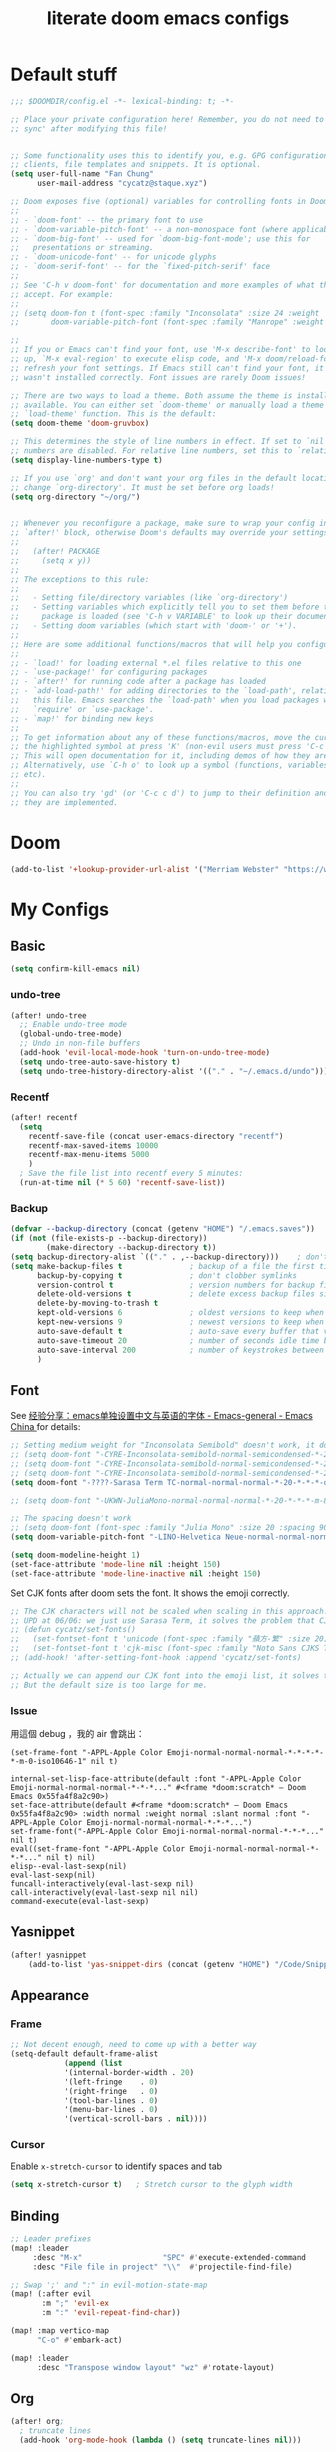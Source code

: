 #+title: literate doom emacs configs

* Default stuff
#+begin_src emacs-lisp
;;; $DOOMDIR/config.el -*- lexical-binding: t; -*-

;; Place your private configuration here! Remember, you do not need to run 'doom
;; sync' after modifying this file!


;; Some functionality uses this to identify you, e.g. GPG configuration, email
;; clients, file templates and snippets. It is optional.
(setq user-full-name "Fan Chung"
      user-mail-address "cycatz@staque.xyz")

;; Doom exposes five (optional) variables for controlling fonts in Doom:
;;
;; - `doom-font' -- the primary font to use
;; - `doom-variable-pitch-font' -- a non-monospace font (where applicable)
;; - `doom-big-font' -- used for `doom-big-font-mode'; use this for
;;   presentations or streaming.
;; - `doom-unicode-font' -- for unicode glyphs
;; - `doom-serif-font' -- for the `fixed-pitch-serif' face
;;
;; See 'C-h v doom-font' for documentation and more examples of what they
;; accept. For example:
;;
;; (setq doom-fon t (font-spec :family "Inconsolata" :size 24 :weight 'Regular :width "condensed")
;;       doom-variable-pitch-font (font-spec :family "Manrope" :weight 'normal :size 20))

;;
;; If you or Emacs can't find your font, use 'M-x describe-font' to look them
;; up, `M-x eval-region' to execute elisp code, and 'M-x doom/reload-font' to
;; refresh your font settings. If Emacs still can't find your font, it likely
;; wasn't installed correctly. Font issues are rarely Doom issues!

;; There are two ways to load a theme. Both assume the theme is installed and
;; available. You can either set `doom-theme' or manually load a theme with the
;; `load-theme' function. This is the default:
(setq doom-theme 'doom-gruvbox)

;; This determines the style of line numbers in effect. If set to `nil', line
;; numbers are disabled. For relative line numbers, set this to `relative'.
(setq display-line-numbers-type t)

;; If you use `org' and don't want your org files in the default location below,
;; change `org-directory'. It must be set before org loads!
(setq org-directory "~/org/")


;; Whenever you reconfigure a package, make sure to wrap your config in an
;; `after!' block, otherwise Doom's defaults may override your settings. E.g.
;;
;;   (after! PACKAGE
;;     (setq x y))
;;
;; The exceptions to this rule:
;;
;;   - Setting file/directory variables (like `org-directory')
;;   - Setting variables which explicitly tell you to set them before their
;;     package is loaded (see 'C-h v VARIABLE' to look up their documentation).
;;   - Setting doom variables (which start with 'doom-' or '+').
;;
;; Here are some additional functions/macros that will help you configure Doom.
;;
;; - `load!' for loading external *.el files relative to this one
;; - `use-package!' for configuring packages
;; - `after!' for running code after a package has loaded
;; - `add-load-path!' for adding directories to the `load-path', relative to
;;   this file. Emacs searches the `load-path' when you load packages with
;;   `require' or `use-package'.
;; - `map!' for binding new keys
;;
;; To get information about any of these functions/macros, move the cursor over
;; the highlighted symbol at press 'K' (non-evil users must press 'C-c c k').
;; This will open documentation for it, including demos of how they are used.
;; Alternatively, use `C-h o' to look up a symbol (functions, variables, faces,
;; etc).
;;
;; You can also try 'gd' (or 'C-c c d') to jump to their definition and see how
;; they are implemented.
#+end_src

* Doom
#+begin_src emacs-lisp
(add-to-list '+lookup-provider-url-alist '("Merriam Webster" "https://www.merriam-webster.com/dictionary/%s"))
#+end_src
* My Configs
** Basic

#+begin_src emacs-lisp
(setq confirm-kill-emacs nil)
#+end_src

*** undo-tree
#+begin_src emacs-lisp
(after! undo-tree
  ;; Enable undo-tree mode
  (global-undo-tree-mode)
  ;; Undo in non-file buffers
  (add-hook 'evil-local-mode-hook 'turn-on-undo-tree-mode)
  (setq undo-tree-auto-save-history t)
  (setq undo-tree-history-directory-alist '(("." . "~/.emacs.d/undo"))))
#+end_src

*** Recentf
#+begin_src emacs-lisp
(after! recentf
  (setq
    recentf-save-file (concat user-emacs-directory "recentf")
    recentf-max-saved-items 10000
    recentf-max-menu-items 5000
    )
  ; Save the file list into recentf every 5 minutes:
  (run-at-time nil (* 5 60) 'recentf-save-list))
#+end_src
*** Backup
#+begin_src emacs-lisp
(defvar --backup-directory (concat (getenv "HOME") "/.emacs.saves"))
(if (not (file-exists-p --backup-directory))
        (make-directory --backup-directory t))
(setq backup-directory-alist `(("." . ,--backup-directory)))    ; don't litter my fs tree
(setq make-backup-files t               ; backup of a file the first time it is saved.
      backup-by-copying t               ; don't clobber symlinks
      version-control t                 ; version numbers for backup files
      delete-old-versions t             ; delete excess backup files silently
      delete-by-moving-to-trash t
      kept-old-versions 6               ; oldest versions to keep when a new numbered backup is made (default: 2)
      kept-new-versions 9               ; newest versions to keep when a new numbered backup is made (default: 2)
      auto-save-default t               ; auto-save every buffer that visits a file
      auto-save-timeout 20              ; number of seconds idle time before auto-save (default: 30)
      auto-save-interval 200            ; number of keystrokes between auto-saves (default: 300)
      )
#+end_src

** Font
 See [[https://emacs-china.org/t/emacs/15676/24?page=2][经验分享：emacs单独设置中文与英语的字体 - Emacs-general - Emacs China ]]for details:


#+begin_src emacs-lisp
;; Setting medium weight for "Inconsolata Semibold" doesn't work, it doesn't exist in the list of `describe-font`.
;; (setq doom-font "-CYRE-Inconsolata-semibold-normal-semicondensed-*-24-*-*-*-m-0-iso10646-1")
;; (setq doom-font "-CYRE-Inconsolata-semibold-normal-semicondensed-*-24-*-*-*-m-0-iso10646-1")
;; (setq doom-font "-CYRE-Inconsolata-semibold-normal-semicondensed-*-22-*-*-*-m-0-iso10646-1")
(setq doom-font "-????-Sarasa Term TC-normal-normal-normal-*-20-*-*-*-d-0-iso10646-1")

;; (setq doom-font "-UKWN-JuliaMono-normal-normal-normal-*-20-*-*-*-m-80-iso10646-1")

;; The spacing doesn't work
;; (setq doom-font (font-spec :family "Julia Mono" :size 20 :spacing 90))
(setq doom-variable-pitch-font "-LINO-Helvetica Neue-normal-normal-normal-*-22-*-*-*-*-0-iso10646-1")

(setq doom-modeline-height 1)
(set-face-attribute 'mode-line nil :height 150)
(set-face-attribute 'mode-line-inactive nil :height 150)
#+end_src

Set CJK fonts after doom sets the font. It shows the emoji correctly.
#+begin_src emacs-lisp
;; The CJK characters will not be scaled when scaling in this approach.
;; UPD at 06/06: we just use Sarasa Term, it solves the problem that CJK font do not scale with Ctrl-+ and ctrl--
;; (defun cycatz/set-fonts()
;;   (set-fontset-font t 'unicode (font-spec :family "蘋方-繁" :size 20) nil 'append)
;;   (set-fontset-font t 'cjk-misc (font-spec :family "Noto Sans CJKS TC" :size 20) nil 'append))
;; (add-hook! 'after-setting-font-hook :append 'cycatz/set-fonts)

;; Actually we can append our CJK font into the emoji list, it solves the issue of missing fonts and is able to be scaled.
;; But the default size is too large for me.
#+end_src

#+RESULTS:

*** Issue
用這個 debug ，我的 air 會跳出：
#+begin_src
  (set-frame-font "-APPL-Apple Color Emoji-normal-normal-normal-*-*-*-*-*-m-0-iso10646-1" nil t)
#+end_src

#+begin_src
  internal-set-lisp-face-attribute(default :font "-APPL-Apple Color Emoji-normal-normal-normal-*-*-*..." #<frame *doom:scratch* – Doom Emacs 0x55fa4f8a2c90>)
  set-face-attribute(default #<frame *doom:scratch* – Doom Emacs 0x55fa4f8a2c90> :width normal :weight normal :slant normal :font "-APPL-Apple Color Emoji-normal-normal-normal-*-*-*...")
  set-frame-font("-APPL-Apple Color Emoji-normal-normal-normal-*-*-*..." nil t)
  eval((set-frame-font "-APPL-Apple Color Emoji-normal-normal-normal-*-*-*..." nil t) nil)
  elisp--eval-last-sexp(nil)
  eval-last-sexp(nil)
  funcall-interactively(eval-last-sexp nil)
  call-interactively(eval-last-sexp nil nil)
  command-execute(eval-last-sexp)
#+end_src

** Yasnippet
#+begin_src emacs-lisp
(after! yasnippet
    (add-to-list 'yas-snippet-dirs (concat (getenv "HOME") "/Code/Snippets")))
#+end_src
** Appearance
*** Frame
#+begin_src emacs-lisp
;; Not decent enough, need to come up with a better way
(setq-default default-frame-alist
            (append (list
            '(internal-border-width . 20)
            '(left-fringe    . 0)
            '(right-fringe   . 0)
            '(tool-bar-lines . 0)
            '(menu-bar-lines . 0)
            '(vertical-scroll-bars . nil))))
#+end_src

*** Cursor
Enable ~x-stretch-cursor~ to identify spaces and tab
#+begin_src emacs-lisp
(setq x-stretch-cursor t)   ; Stretch cursor to the glyph width
#+end_src

** Binding
#+begin_src emacs-lisp
;; Leader prefixes
(map! :leader
     :desc "M-x"                  "SPC" #'execute-extended-command
     :desc "File file in project" "\\"  #'projectile-find-file)

;; Swap ';' and ":" in evil-motion-state-map
(map! (:after evil
       :m ";" 'evil-ex
       :m ":" 'evil-repeat-find-char))

(map! :map vertico-map
      "C-o" #'embark-act)

(map! :leader
      :desc "Transpose window layout" "wz" #'rotate-layout)
#+end_src
** Org
#+begin_src emacs-lisp :noweb no-export
(after! org;
  ; truncate lines
  (add-hook 'org-mode-hook (lambda () (setq truncate-lines nil)))

  ; Set tab width
  (add-hook 'org-mode-hook (lambda () (setq tab-width 2)))

  ; Set the default path for org-mode
  ; This way we can write relative path in org-capture
  (setq org-directory "~/org")

  ; Display images in-buffer by default
  (setq org-startup-with-inline-images t)
  (setq org-image-actual-width nil)

  ; Set correct color theme and tab in source block like in major mode
  (setq org-src-fontify-natively  t)
  (setq org-src-tab-acts-natively t)

  ;; Do not indent and keep any leading whitespace characters
  ;; It is recommended to edit source block with ~C-c '~
  ;; (setq org-edit-src-content-indentation 0)
  ;; (setq org-src-preserve-indentation   nil)

  ; Record a note when clocking out of an item.
  (setq org-log-note-clock-out t)


  (setq org-highest-priority ?A
        org-default-priority ?C
        org-lowest-priority ?E)


  <<org-id>>
  <<org-tempo>>

  <<org-journal>>

  <<org-todo>>
  <<org-clock>>

  <<org-capture>>

  <<org-agenda>>
  )

#+end_src
*** Org Link/ID Settings

See: https://medium.com/@James86768479/org-id-org-attach-better-folder-names-3905f3841044
#+begin_src emacs-lisp :noweb-ref org-id
;; Force using id when storing links
(setq org-id-link-to-org-use-id 'create-if-interactive-and-no-custom-id)
;; Time stamped UUID
(setq org-id-method 'ts)
(setq org-attach-id-to-path-function-list '(org-attach-id-ts-folder-format org-attach-id-uuid-folder-format))
#+end_src

#+begin_src emacs-lisp
(map!
      :after org
      :map org-mode-map
      :prefix "C-c s"
      "s"    #'org-super-links-link
      "l"    #'org-super-links-store-link
      "C-l"  #'org-super-links-insert-link
      "d"    #'org-super-links-quick-insert-drawer-link
      "i"    #'org-super-links-quick-insert-inline-link
      "C-d"  #'org-super-links-delete-link)
#+end_src

*** Org-todo
#+begin_src emacs-lisp :noweb-ref org-todo
;; Refer from: https://orgmode.org/list/8763vfa9hl.fsf@legolas.norang.ca/

(setq org-log-done 'note)
; Keywords to the left of the '|' are todo states
; Keywords to the right of the '|' are done (completed) states
; !: tells org-mode to record a date/time stamp
; @: tells org-mode to record a note and a date/time stamp
; For example:
; b!  : recording a date/time stamp when entering BUG state
; w@/!: recording a note and a date/time stamp when entering WAIT state,
;       and recording a date/time stamp when leaving WAIT state, too
(setq org-todo-keywords
  '((sequence "TODO(t)" "DOIN(p!)" "NEXT(n@/!)" "|" "DONE(d@/!)")
      (sequence "WAIT(w@/!)" "|" "CANC(c@!/!)")
      (sequence "ONGOING(o)" "|")
      (sequence "WANT(s/!)" "|")
      (sequence "|" "SUSP(e@!/!)")
      (sequence "BUG(b!)" "KNOWNCAUSE(k)" "|" "FIXED(f!/!)")
      (sequence "DINE(n)" "CHAT(a)" "EMAIL(e)" "MEETING(m)" "|")))

;; (setq org-todo-keyword-faces
;;   '(("TODO"        . (:foreground "red" :weight bold))
;;     ("DOIN" . (:foreground "orange" :weight bold))
;;     ("NEXT"        . (:foreground "IndianRed3" :weight bold))
;;     ("DONE"        . (:foreground "forest green" :weight bold))
;;     ("DONE"        . (:foreground "forest green" :weight bold))
;;     ("WAIT"     . (:foreground "orange" :weight bold))
;;     ("CANC"   . (:foreground "forest green" :weight bold))
;;     ("WANT"     . (:foreground "orange" :weight bold))
;;     ("SUSP"     . (:foreground "orange" :weight bold))
;;     ("BUG"         . (:foreground "red" :weight bold))
;;     ("KNOWNCAUSE"  . (:foreground "red" :weight bold))
;;     ("FIXED"       . (:foreground "forest green" :weight bold))
;;     ("ONGOING"     . (:foreground "orange" :weight bold))))

;; (setq colors
;;   '(("red"    . "#fb4934")
;;     ("green"  . "#b8bb26")
;;     ("yellow" . "#fabd2f")
;;     ("blue"   . "#83a598")
;;     ("purple" . "#d3869b")
;;     ("aqua"   . "#8ec07c")
;;     ("orange" . "#f38019")
;;     ("gray" .   "#928374")))

(setq org-todo-keyword-faces
  '(("TODO"        . (:foreground "#fb4934"    :weight bold))       ;; red
    ("DOIN"        . (:foreground "#f38019"    :weight bold))       ;; orange
    ("NEXT"        . (:foreground "IndianRed3" :weight bold))       ;; Indian red
    ("DONE"        . (:foreground "#b8bb26"    :weight bold))       ;; green
    ("WAIT"        . (:foreground "#fabd2f"    :weight bold))       ;; yellow
    ;; WANT to do someday
    ;; Alternatives: TBD., SOON
    ("WANT"        . (:foreground "#fabd2f"    :weight bold))       ;; yellow
    ;; cancelled
    ("CANC"        . (:foreground "#928374"    :weight bold))       ;; gray
    ;; suspended
    ("SUSP"        . (:foreground "#928374"    :weight bold))       ;; gray
    ("BUG"         . (:foreground "#fb4934"    :weight bold))       ;; red
    ("KNOWNCAUSE"  . (:foreground "#fb4934"    :weight bold))       ;; red
    ("FIXED"       . (:foreground "#b8bb26"    :weight bold))       ;; green
    ("ONGOING"     . (:foreground "#fabd2f"    :weight bold))))     ;; yellow
#+end_src


This line adds a created timestamp when creating a todo heading for easier history tracking:
#+begin_src emacs-lisp :noweb-ref org-todo
(add-hook 'org-insert-todo-heading-hook (lambda () (org-set-property "CREATED" (format-time-string (org-time-stamp-format t t)))))
#+end_src


*** Org-agenda


Also contain some refile configs:
#+begin_src emacs-lisp :noweb-ref org-agenda
;; (setq org-agenda-files '((concat org-directory "")
;;                         (concat org-directory "/school")))

(setq org-refile-targets '((nil :maxlevel . 3)
                           ("~/org/inbox.org" :maxlevel . 1)
                           ("~/org/agenda.org" :maxlevel . 1)
                           ("~/org/project.org" :maxlevel . 3)
                           ("~/org/todo.org" :maxlevel . 1)
                           ("~/org/tracker.org" :maxlevel . 3)
                           ("~/org/someday.org" :level . 1)))
(setq org-refile-use-outline-path 'file)
(setq org-outline-path-complete-in-steps nil)

;; Copy from https://emacs.stackexchange.com/a/10762
(defun org-refile-to-datetree (&optional file)
  "Refile a subtree to a datetree corresponding to it's timestamp.

The current time is used if the entry has no timestamp. If FILE
is nil, refile in the current file."
  (interactive "f")
  (let* ((datetree-date (or (org-entry-get nil "TIMESTAMP" t)
                            (org-read-date t nil "now")))
         (date (org-date-to-gregorian datetree-date))
         )
    (with-current-buffer (current-buffer)
      (save-excursion
        (org-cut-subtree)
        (if file (find-file file))
        (org-datetree-find-date-create date)
        (org-narrow-to-subtree)
        (show-subtree)
        (org-end-of-subtree t)
        (newline)
        (goto-char (point-max))
        (org-paste-subtree 4)
        (widen)
        ))
    )
  )

(general-define-key "C-c w" 'org-refile-to-datetree)


;; Leaving a link in origin place when refiling
;; See https://gist.github.com/samspills/895c29a1c0f6bf2e66c23149bfcc0f38
;; Not perfect now, the link of the refiled headline will insert at the end of the headline
;; And sometimes the link still uses filename rather than id, don't know why
(defun cycatz/org-refile--insert-link ( &rest _ )
  (unless (string-suffix-p "inbox.org" buffer-file-name)
    (org-back-to-heading)
    (let* ((refile-region-marker (point-marker))
           (source-link (org-store-link nil)))
      (org-insert-heading)
      (insert source-link)
      (org-super-links-store-link nil)
      (goto-char refile-region-marker)
      (move-end-of-line nil)
      (org-super-links-insert-link)
      (goto-char refile-region-marker))))
;; Under testing, don't apply to org-refile directly
;; (advice-add 'org-refile
;;             :before
;;             #'org-refile--insert-link)

(defun cycatz/org-refile-insert-link (&rest args)
  "Insert a link to the current location when refiling, then call org-refile."
  (interactive)
  (cycatz/org-refile--insert-link)
  ;; Call org-refile with the same arguments
  (apply 'org-refile args))


; Global agenda files
(setq org-agenda-files '("~/org/inbox.org"
                         "~/org/agenda.org"
                         "~/org/project.org"
                         "~/org/todo.org"
                         "~/org/tracker.org"
                         "~/org/someday.org"))

;; Press enter to go to the link
(setq org-return-follows-link t)

;; Always start on the current day.
(setq org-agenda-start-on-weekday nil)

;; Default only showing today's agenda
(setq org-agenda-span 'day)
(setq org-agenda-start-day "-0d")

;; Sorting strategy
(setq org-agenda-sorting-strategy '((agenda time-up category-up priority-down)
  (todo priority-down category-keep)
  (tags priority-down category-keep)
  (search category-keep)))

;; Enable log mode at start
(setq org-agenda-start-with-log-mode t)

;; How to create default clocktable
(setq org-clock-clocktable-default-properties
      '(:scope subtree :maxlevel 4 :timestamp t :link t :tags t :narrow 36!))

;; How to display default clock report in agenda view
(setq org-agenda-clockreport-parameter-plist
      '(:scope subtree :maxlevel 4 :timestamp t :link t :tags t :narrow 36!))

(setq org-columns-default-format
   "%40ITEM(Task) %TODO %3PRIORITY %13Effort(Estimated Effort){:} %CLOCKSUM %8TAGS(TAG)")


; Don't show scheduled items in agenda when they are in a DONE state.
(setq org-agenda-skip-scheduled-if-done t)
;;Don't show tasks as scheduled if they are already shown as a deadline
; (setq org-agenda-skip-scheduled-if-deadline-is-shown t)
; Restore layout after exit from agenda view
(setq org-agenda-restore-windows-after-quit t)

;; (setq org-agenda-todo-ignore-deadlines 'past)
;; (setq org-agenda-todo-ignore-scheduled 'past)

; Default showing warnings for deadlines 14 days in advance.
(setq org-deadline-warning-days 28)

; open agenda in current window and delete other windows
; (setq-default org-agenda-window-setup 'only-window)
(setq-default org-agenda-window-setup 'reorganize-frame)

(setq org-agenda-prefix-format '((agenda . " %i %-12:c %-6:e %?-12t% s")
                                 (todo . " %i %-12:c %-6:e ")
                                 (tags . " %i %-12:c %-6:e ")
                                 (search . " %i %-12:c %-6:e ")))

(setq org-agenda-time-grid (quote ((daily today remove-watch)
                                   (800 1000 1200 1400 1600 1800 2000 2200 2400)
                                   "......"
                                   "-----------------------------------------------------"
                                   )))

; Define some custom agenda views
(defun place-agenda-tags ()
  "Put the agenda tags by the right border of the agenda window."
  (interactive)
  (setq org-agenda-tags-column (- 10 (window-width)))
  (org-agenda-align-tags))
(add-hook 'org-finalize-agenda-hook 'place-agenda-tags)

; Copy from https://www.labri.fr/perso/nrougier/GTD/index.html
(defun gtd-save-org-buffers ()
  "Save `org-agenda-files' buffers without user confirmation.
See also `org-save-all-org-buffers'"
  (interactive)
  (message "Saving org-agenda-files buffers...")
  (save-some-buffers t (lambda ()
             (when (member (buffer-file-name) org-agenda-files)
               t)))
  (message "Saving org-agenda-files buffers... done"))

;; Add it after refile
(advice-add 'org-refile :after
        (lambda (&rest _)
          (gtd-save-org-buffers)))


(advice-add 'org-agenda-clock-in :after 'gtd-save-org-buffers)
(advice-add 'org-agenda-clock-out :after 'gtd-save-org-buffers)
#+end_src
**** evil-org-agenda
Fix the issue evil keybindings doesn't work in super-agenda headers.

See [[https://github.com/alphapapa/org-super-agenda/issues/50][Some keybindings not working at heading · Issue #50 · alphapapa/org-super-agenda]].

#+begin_src emacs-lisp
;; Clear org-super-agenda map
(after! org-super-agenda
  (setq org-super-agenda-header-map (make-sparse-keymap)))
#+end_src
**** org-super-agenda

#+begin_src emacs-lisp
(after! org-agenda
  (org-super-agenda-mode t))
#+end_src

#+begin_src emacs-lisp
(after! org-super-agenda
  (setq org-agenda-custom-commands
          '(("v" "Agenda day view"
            (
              (agenda ""
                (
                  (org-agenda-span 'day)
                  (org-deadline-warning-days 14)
                  (org-super-agenda-groups
                    '((:name "Today"
                            :time-grid t
                            ;; Aready set org-agenda-span to "day"
                            ;; :date today
                            :order 0)
                      (:name "Overdue" :deadline past :order 1)
                      (:name "Due Today" :deadline today :order 2)
                      (:name "Important"
                              :and (:priority "A" :not (:todo ("DONE" "CANC" "FIXED" "SUSP")))
                              :order 3)
                      (:name "Due Soon" :deadline future :order 4)
                      (:name "Todo" :not (:habit t) :order 5)
                      (:name "Habits" :habit t :order 6))
                    )
                )
              )
              (alltodo ""
                (
                  (org-agenda-overriding-header "") ;; Don't insert default headers
                  (org-super-agenda-groups
                    '((:name "All todos" :and (:not(:todo "WAIT") :not (:habit t))) ; Filter out habits
                      (:name "Waiting" :todo "WAIT")
                      (:discard (:anything t))))
                )
              )
              (tags "CLOSED>=\"<today>\""
                (
                  (org-agenda-overriding-header "") ;; Don't insert default headers
                  (org-super-agenda-groups
                    '((:name "Completed Today" :anything t))
                      )
                )
              )
              (tags "CLOSED>=\"<-7d>\""
                (
                  (org-agenda-overriding-header "") ;; Don't insert default headers
                  (org-super-agenda-groups
                    '((:name "Completed this week" :anything t))
                      )
                )
              )
            )
            (
              (org-agenda-compact-blocks t)
              (org-agenda-files '("~/org/inbox.org"
                                  "~/org/todo.org"
                                  "~/org/agenda.org"))
            )
        )

          ("w" "Agenda week view"
            (
              (agenda ""
                (
                  (org-agenda-span 'week)
                  (org-agenda-skip-scheduled-if-done t)
                  (org-agenda-skip-function '(org-agenda-skip-entry-if 'todo 'done))
                  (org-deadline-warning-days 14)
                  (org-agenda-use-time-grid nil)
                  (org-habit-show-habits nil)
                  (org-super-agenda-groups
                    '((:name "Overdue" :deadline past :order 1)
                      (:name "Due Today" :deadline today :order 2)
                      (:name "Important"
                              :and (:priority "A" :not (:todo ("DONE" "CANC" "FIXED" "SUSP")))
                              :order 3)
                      (:name "Due Soon" :deadline future :order 4)
                      (:name "Todo" :not (:habit t) :order 5))
                    )
                )
              )
            )
            (
              (org-agenda-compact-blocks t)
              (org-agenda-files '("~/org/inbox.org"
                                  "~/org/todo.org"
                                  "~/org/agenda.org"))
            )
        )
        ;; Match all headlines
        ("r" "Readings (org-super-agenda)" tags "*"
          (
            (org-agenda-files '("~/org/web/articles.org"
                                "~/org/web/books.org"
                                "~/org/web/videos.org"
                                "~/org/web/paper.org"))
            (org-agenda-overriding-header "") ;; Don't insert default headers
            (org-super-agenda-groups
              '(
                (:name "Reading" :todo "DOIN" :order 0)
                (:name "To be read" :order 1 :not (:todo ("DONE" "CANC")))
                (:name "Done" :order 2 :todo ("DONE"))
                (:discard (:anything t))
                )
            )
          )
        )
         ("d" "Done tasks (org-super-agenda)" tags "/DONE|CANC"
            (org-super-agenda-groups nil)
         )


        ("o" "Someday (org-super-agenda)"
          (
            (alltodo "")
          )
          (
            (org-agenda-files '("~/org/someday.org"))
            (org-super-agenda-groups nil)
          )
        )
        ("D" "Upcoming deadlines (org-super-agenda)" agenda ""
          (
            (org-agenda-time-grid nil)
            (org-deadline-warning-days 365)
            (org-agenda-entry-types '(:deadline))
            (org-super-agenda-groups
              '((:name "Overdue" :deadline past :order 0)
                (:name "Due Today" :deadline today :order 1)
                (:name "Due Soon" :deadline future :order 2)
                ))
          )
        ))))

#+end_src

*** Org-habit
#+begin_src emacs-lisp
(after! org-habit
  (setq org-habit-graph-column 65)
  (setq org-habit-show-all-today nil)
  (setq org-habit-today-glyph ?.)
  (setq org-habit-completed-glyph ?v))
#+end_src
*** Org-capture
Here is a detailed article about org-capture: https://www.zmonster.me/2018/02/28/org-mode-capture.html
#+begin_src emacs-lisp :tangle no :noweb-ref org-capture
;; store new notes at the beginning of a file or entry.
(setq org-reverse-note-order t)

;; Empty templates
(setq org-capture-templates
        '(("i" "inbox" entry (file+headline "inbox.org" "Tasks")
	         "** TODO %^{Title} %^g \n:PROPERTIES:\n:Created: %U\n:END:\n%?")
          ("n" "note" entry (file+headline "inbox.org" "Notes")
	         "** %^{Title} %^g \n:PROPERTIES:\n:Created: %U\n:END:\n%?")

          ("a" "Agenda")
          ("ae" "event" entry (file+headline "agenda.org" "Event")
	         "** %^{Title} %^g \n%^T\n:PROPERTIES:\n:Created: %U\n:END:\n%?")
          ("ad" "dine" entry (file+headline "agenda.org" "Dine")
	         "** %^{Title} %^g \n%^T\n:PROPERTIES:\n:Created: %U\n:PEOPLE: %^{People}\n:LOCATION: %^{Location}\n:END:\n%?")
          ("am" "meeting" entry (file+headline "agenda.org" "Meeting")
	         "** %^{Title} %^g \n%^T\n:PROPERTIES:\n:Created: %U\n:PEOPLE: %^{People}\n:LOCATION: %^{Location}\n:END:\n%?")

          ; Web information
          ("r" "Read/Watch")
          ("ra" "article" entry (file "web/articles.org")
	         "** TODO %c %^g :article:\n:PROPERTIES:\n:Created: %U\n:END:\n%?")
          ("rb" "book" entry (file "web/books.org")
	         "** TODO %^{Title} %^g :book:\n:PROPERTIES:\n:Created: %U\n:END:\n%?")
          ("rp" "paper" entry (file "web/paper.org")
	         "** TODO %c %^g :research:\n:PROPERTIES:\n:Created: %U\n:END:\n%?")
          ("rv" "video" entry (file "web/videos.org")
	         "** TODO %c %^g :video:\n:PROPERTIES:\n:Created: %U\n:END:\n%?")

          ("t" "Tracker")
          ("td" "dine" entry (file+olp+datetree "tracker.org")
	         "** DINE %^{Title} %^g :dine:\n:PROPERTIES:\n:Created: %U\n:END:\n%?"
           :prepend t :tree-type week)
          ("tc" "chat" entry (file+olp+datetree "tracker.org")
	         "** CHAT %^{Title} %^g :chat:\n:PROPERTIES:\n:Created: %U\n:END:\n%?"
           :prepend t :tree-type week)
          ("te" "email" entry (file+olp+datetree "tracker.org")
	         "** EMAIL %^{Title} %^g :mail:\n:PROPERTIES:\n:Created: %U\n:END:\n- ref :: %a\n%?"
           :prepend t :tree-type week)
          ("tf" "chore" entry (file+olp+datetree "tracker.org")
	         "** DOIN %^{Title} %^g :chore:\n:PROPERTIES:\n:Created: %U\n:END:\n- ref :: %a\n%?"
           :prepend t :tree-type week)
          ("ts" "sport" entry (file+olp+datetree "tracker.org")
	         "** DOIN %^{Title} %^g :sport:\n:PROPERTIES:\n:Created: %U\n:END:\n- ref :: %a\n%?"
           :prepend t :tree-type week)
          ("ti" "interruption" entry (file+olp+datetree "tracker.org")
	         "** DOIN %^{Title} %^g :interruption:\n:PROPERTIES:\n:Created: %U\n:END:\n- ref :: %a\n%?"
           :prepend t :tree-type week :clock-in t :clock-keep t)

          ;; for org-protcol firefox addon
          ("p" "org protocol" entry (file+headline "web/inbox.org" "Inbox")
              "* %^{Title}\nSource: %u, %c\n #+BEGIN_QUOTE\n%i\n#+END_QUOTE\n\n\n%?")
          ("L" "org protocol Link" entry (file+headline "web/inbox.org" "Inbox")
              "* %? [[%:link][%:description]] \nCaptured On: %U")))
#+end_src

*** Org-clock
#+begin_src emacs-lisp :noweb-ref org-clock
(setq org-clock-clocktable-default-properties '(:scope subtree :maxlevel 4 :timestamp t :link t :tags t :narrow 36!))

(defun cycatz/org-clock-report-with-tag ()
  (interactive)
  (insert "#+BEGIN: clocktable "
          (string-trim-right (string-trim-left (format "%s" org-clock-clocktable-default-properties) "(") ")")
          " :match \""
          (cycatz/counsel-org-tag-without-action)
          "\"\n#+END")
  (previous-line 1)
  (org-dblock-update))

;; Clock out when moving task to a done state
(setq org-clock-out-when-done t)
;; Change tasks to whatever when clocking in
(setq org-clock-in-switch-to-state "DOIN")
;; use pretty things for the clocktable (this solves the misalignment issue when the title contains CJK characters)
(setq org-pretty-entities t)

;; save the clock history across Emacs sessions:
(setq org-clock-persist 'history)
(org-clock-persistence-insinuate)

;; 2023/01/29: This will result in the capture task being created at 04:00
;; I usually sleep before 04:00
;; (setq org-extend-today-until 4)
#+end_src
*** Org-tempo

#+begin_src emacs-lisp :noweb-ref org-tempo
;; Override the default config
(setq org-structure-template-alist
      '(("s" . "src")
        ("l" . "export latex\n")
        ("q" . "quote\n")))

(add-to-list 'org-modules 'org-tempo t)
(require 'org-tempo)
(add-to-list 'org-structure-template-alist '("sh" . "src sh"))
(add-to-list 'org-structure-template-alist '("sc" . "src scala"))
(add-to-list 'org-structure-template-alist '("bash" . "src bash"))
(add-to-list 'org-structure-template-alist '("fish" . "src fish"))
(add-to-list 'org-structure-template-alist '("asm" . "src asm"))
(add-to-list 'org-structure-template-alist '("py" . "src python"))
(add-to-list 'org-structure-template-alist '("yaml" . "src yaml"))
(add-to-list 'org-structure-template-alist '("json" . "src json"))

                                        ; templates for elisp source block
(add-to-list 'org-structure-template-alist '("el" . "src emacs-lisp"))
                                        ; templates for noweb reference syntax
(add-to-list 'org-structure-template-alist '("ei" . "src emacs-lisp :noweb no-export"))
(add-to-list 'org-structure-template-alist '("es" . "src emacs-lisp :tangle no :noweb-ref"))

                                        ; templates for C/C++ source block
(add-to-list 'org-structure-template-alist '("c"  . "src C"))
(add-to-list 'org-structure-template-alist '("cp" . "src cpp :includes <bits/stdc++.h> :namespaces std"))
#+end_src

#+begin_src emacs-lisp
(map! :after org
      :map org-mode-map
      :localleader
      "s" #'org-insert-structure-template)
#+end_src

*** Org-roam

#+begin_src emacs-lisp
(after! org-roam
  (setq org-roam-directory "~/org-roam")
  (setq org-roam-node-display-template (concat "${title:*} "
                                                  (propertize "${tags:30}" 'face 'org-tag))))
#+end_src

*** Org-journal
#+begin_src emacs-lisp :noweb-ref org-journal
(setq org-journal-dir "~/org/journal/"
      org-journal-date-format "%A, %d %B %Y")
#+end_src

#+begin_src emacs-lisp
(map! :after org
      :map doom-leader-note-map
      "jJ" #'org-journal-new-date-entry)
#+end_src

*** Org-beamer
**** Bindings
#+begin_src emacs-lisp
(map! :after org
      :map org-mode-map
      :localleader
      "jb" 'org-beamer-export-to-pdf)
#+end_src
*** Org-latex
**** Configs
The ~-shell-escape~ argument is for using ~minted~ package.
Without it, code highlighting will not work functionally.

#+begin_src emacs-lisp
(after! ox-latex
  (setq org-latex-pdf-process
        '("xelatex -shell-escape -interaction nonstopmode -output-directory %o %f"
          "xelatex -shell-escape -interaction nonstopmode -output-directory %o %f"
          "xelatex -shell-escape -interaction nonstopmode -output-directory %o %f"))
   (add-to-list 'org-latex-classes
                '("org-plain-latex"
                  "\\documentclass{article}
              [NO-DEFAULT-PACKAGES]
              [PACKAGES]
              [EXTRA]"
                  ("\\section{%s}" . "\\section*{%s}")
                  ("\\subsection{%s}" . "\\subsection*{%s}")
                  ("\\subsubsection{%s}" . "\\subsubsection*{%s}")
                  ("\\paragraph{%s}" . "\\paragraph*{%s}")
                  ("\\subparagraph{%s}" . "\\subparagraph*{%s}")))

  ; Beamer
  (add-to-list 'org-latex-classes
               '("beamer"
                 "\\documentclass[presentation]{beamer}
             [NO-DEFAULT-PACKAGES]
             [PACKAGES]
             [EXTRA]"
                 ("\\section{%s}" . "\\section*{%s}")
                 ("\\subsection{%s}" . "\\subsection*{%s}")
                 ("\\subsubsection{%s}" . "\\subsubsection*{%s}")
                 ("\\paragraph{%s}" . "\\paragraph*{%s}")
                 ("\\subparagraph{%s}" . "\\subparagraph*{%s}")))

   ; Cheatsheet
   (add-to-list 'org-latex-classes
                '("cheatsheet"
                  "\\documentclass{article}
              [NO-DEFAULT-PACKAGES]
              [PACKAGES]
              [EXTRA]"
                  ("\\section{%s}" . "\\section*{%s}")
                  ("\\subsection{%s}" . "\\subsection*{%s}")
                  ("\\subsubsection{%s}" . "\\subsubsection*{%s}")
                  ("\\paragraph{%s}" . "\\paragraph*{%s}")
                  ("\\subparagraph{%s}" . "\\subparagraph*{%s}")))
  ; ; Code highlighting
  (add-to-list 'org-latex-packages-alist '("" "minted"))
  (setq org-latex-listings 'minted)
  (setq org-latex-minted-options
        '(;;("frame" "lines")
          ("breaklines" "true")
          ("breakanywhere" "true")
          ("linenos" "")
          ("fontsize" "\\footnotesize")
          ("mathescape" "")
          ("samepage" "")
          ("xrightmargin" "0.5cm")
          ("xleftmargin"  "0.5cm")
          ))

  (setq org-export-in-background t)
  (setq org-latex-create-formula-image-program 'imagemagick)

  ; Clean up intermediate files after pdf is produced
  (setq org-latex-remove-logfiles t)
  (setq org-latex-logfiles-extensions (quote ("lof" "lot" "tex~" "aux" "idx" "log" "out" "toc" "nav" "snm" "vrb" "dvi" "fdb_latexmk" "blg" "brf" "fls" "entoc" "ps" "spl" "bbl")))

  ; You can also include your own package to insert custom code
  ; (add-to-list 'org-latex-packages-alist '("" "examplepackage"))
 )
#+end_src
**** Bindings
#+begin_src emacs-lisp
(map! :after org
      :map org-mode-map
      :localleader
      "je" 'org-latex-export-to-pdf)
#+end_src

*** Org-superstar
#+begin_src emacs-lisp
(after! org-superstar
  (setq org-superstar-headline-bullets-list '("◉" "○" "●" "◈" "◇")))
#+end_src

*** Org-download
#+begin_src emacs-lisp
(after! org-download
  (setq org-download-method 'directory
        org-download-image-dir "~/photos/emacs"
        org-download-screenshot-method "flameshot gui --raw > %s"
        org-download-image-org-width 600
        org-download-heading-lvl 1))
#+end_src

*** Org-fancy-priorities
#+begin_src emacs-lisp
(after! org-fancy-priorities
  ; (setq org-fancy-priorities-list '("❗" "⚠️" "⚑" "⬆" "⬇" "■" "☕")
  (setq org-fancy-priorities-list '("[#A]" "[#B]" "[#C]" "[#D]" "[#E]")))
#+end_src

*** Org/Company
#+begin_src emacs-lisp
(after! org
  (set-company-backend! 'org-mode
    'company-files 'company-tempo))
#+end_src

*** Misc
# https://github.com/doomemacs/doomemacs/issues/1773
#+begin_src emacs-lisp
(use-package! org-clock-budget
  :config
  (setq org-clock-budget-intervals
    ;; Calculate from the installation day
    '(("BUDGET_SEM" (lambda() (cons (format-time-string "%Y-02-14 00:00:00") (format-time-string "%Y-05-12 23:59:59"))))
      ("BUDGET_WEEK" org-clock-budget-interval-this-week)))
  (setq org-clock-budget-daily-budgetable-hours 11))
#+end_src
** Org-roam
#+begin_src emacs-lisp
(after! org-roam-ui
   (setq org-roam-ui-sync-theme t
          org-roam-ui-follow t
          org-roam-ui-update-on-save t
          org-roam-ui-open-on-start t))
#+end_src
** Company
#+begin_src emacs-lisp
(after! company
  (setq company-tempo-expand t)
  ;; Excluded file and dirs in company-files backend
  (setq company-files-exclusions '(".git/" ".stversions/" ".stfolder/" ".DS_Store"))
  ; Make completions Case-sensitive
  (setq company-dabbrev-downcase nil))
#+end_src

** LSP

#+begin_src emacs-lisp
;; LSP
;; Clang
(setq lsp-clients-clangd-args '("-j=4"
                                "--background-index"
                                "--clang-tidy"
                                "--completion-style=detailed"
                                "--header-insertion=never"
                                "--header-insertion-decorators=0"))
(after! ccls
  (setq ccls-initialization-options '(:index (:comments 2) :completion (:detailedLabel t)))
  (set-lsp-priority! 'ccls 0))
(setq ccls-executable "/usr/bin/ccls")
(setq ccls-args '("--log-file=/tmp/ccls.log"))
#+end_src

*** C
#+begin_src emacs-lisp
(after! cc-mode
  (setq-hook! 'cc-mode-hook tab-width 4 c-basic-offset 4))
#+end_src

2022/12/17: Currently doesn't work, don't know why :(
#+begin_src emacs-lisp
(after! tramp
  (when (require 'lsp-mode nil t)

    (setq lsp-enable-snippet nil
          lsp-log-io nil
          ;; To bypass the "lsp--document-highlight fails if
          ;; textDocument/documentHighlight is not supported" error
          lsp-enable-symbol-highlighting nil)

    (lsp-register-client
     (make-lsp-client
      :new-connection
      (lsp-tramp-connection "/usr/bin/ccls")
       ; (lambda ()
       ;   (cons "clangd" ; executable name on remote machine 'ccls'
       ;         lsp-clients-clangd-args)))
      :major-modes '(c-mode c++-mode objc-mode cuda-mode)
      :remote? t
      :server-id 'ccls))))
#+end_src

** Misc

Avoid creating workspaces when attaching the emacs server, see [[https://github.com/doomemacs/doomemacs/issues/1949][[REQUEST] No new workspace created on incoming emacsclient sessions · Issue #1949 · doomemacs/doomemacs]]:
#+begin_src emacs-lisp
(after! persp-mode
  (setq persp-emacsclient-init-frame-behaviour-override "main"))
#+end_src


*** Why-this
#+begin_src emacs-lisp

#+end_src
* Snippets
** Copy Current file and Line Number
#+begin_src emacs-lisp
(defun cycatz/copy-current-line-position-to-clipboard ()
  "Copy current line in file to clipboard as '</path/to/file>:<line-number>'"
  (interactive)
  (let ((path-with-line-number
         (concat "[[" (buffer-file-name) "::" (number-to-string (line-number-at-pos)) "]]")))
    (kill-new path-with-line-number)
    (message (concat path-with-line-number " copied to clipboard"))))
(map!
  "M-c" 'cycatz/copy-current-line-position-to-clipboard)
#+end_src

** Splitting an Org block into two
#+begin_src emacs-lisp
   (defun modi/org-in-any-block-p ()
      "Return non-nil if the point is in any Org block.
The Org block can be *any*: src, example, verse, etc., even any
Org Special block.
This function is heavily adapted from `org-between-regexps-p'."
      (save-match-data
        (let ((pos (point))
              (case-fold-search t)
              (block-begin-re "^[[:blank:]]*#\\+begin_\\(?1:.+?\\)\\(?: .*\\)*$")
              (limit-up (save-excursion (outline-previous-heading)))
              (limit-down (save-excursion (outline-next-heading)))
              beg end)
          (save-excursion
            ;; Point is on a block when on BLOCK-BEGIN-RE or if
            ;; BLOCK-BEGIN-RE can be found before it...
            (and (or (org-in-regexp block-begin-re)
                     (re-search-backward block-begin-re limit-up :noerror))
                 (setq beg (match-beginning 0))
                 ;; ... and BLOCK-END-RE after it...
                 (let ((block-end-re (concat "^[[:blank:]]*#\\+end_"
                                             (match-string-no-properties 1)
                                             "\\( .*\\)*$")))
                   (goto-char (match-end 0))
                   (re-search-forward block-end-re limit-down :noerror))
                 (> (setq end (match-end 0)) pos)
                 ;; ... without another BLOCK-BEGIN-RE in-between.
                 (goto-char (match-beginning 0))
                 (not (re-search-backward block-begin-re (1+ beg) :noerror))
                 ;; Return value.
                 (cons beg end))))))

    (defun modi/org-split-block ()
;;   "Sensibly split the current Org block at point.
;; (1) Point in-between a line
;;     #+begin_src emacs-lisp             #+begin_src emacs-lisp
;;     (message▮ \"one\")                   (message \"one\")
;;     (message \"two\")          -->       #+end_src
;;                                        ▮
;;                                        #+begin_src emacs-lisp
;;                                        (message \"two\")
;;                                        #+end_src
;; (2) Point at EOL
;;     #+begin_src emacs-lisp             #+begin_src emacs-lisp
;;     (message \"one\")▮                   (message \"one\")
;;     (message \"two\")          -->       #+end_src
;;     #+end_src                          ▮
;;                                        #+begin_src emacs-lisp
;;                                        (message \"two\")
;;                                        #+end_src
;; (3) Point at BOL
;;     #+begin_src emacs-lisp             #+begin_src emacs-lisp
;;     (message \"one\")                    (message \"one\")
;;     ▮(message \"two\")          -->      #+end_src
;;     #+end_src                          ▮
;;                                        #+begin_src emacs-lisp
;;                                        (message \"two\")
;;                                        #+end_src
;; "
      (interactive)
      (if (modi/org-in-any-block-p)
          (save-match-data
            (save-restriction
              (widen)
              (let ((case-fold-search t)
                    (at-bol (bolp))
                    block-start
                    block-end)
                (save-excursion
                  (re-search-backward "^\\(?1:[[:blank:]]*#\\+begin_.+?\\)\\(?: .*\\)*$" nil nil 1)
                  (setq block-start (match-string-no-properties 0))
                  (setq block-end (replace-regexp-in-string
                                   "begin_" "end_" ;Replaces "begin_" with "end_", "BEGIN_" with "END_"
                                   (match-string-no-properties 1))))
                ;; Go to the end of current line, if not at the BOL
                (unless at-bol
                  (end-of-line 1))
                (insert (concat (if at-bol "" "\n")
                                block-end
                                "\n\n"
                                block-start
                                (if at-bol "\n" "")))
                ;; Go to the line before the inserted "#+begin_ .." line
                (beginning-of-line (if at-bol -1 0)))))
        (message "Point is not in an Org block")))

    (defun modi/org-meta-return (&optional arg)
      "Insert a new heading or wrap a region in a table.
Calls `org-insert-heading', `org-insert-item',
`org-table-wrap-region', or `modi/org-split-block' depending on
context.  When called with an argument, unconditionally call
`org-insert-heading'."
      (interactive "P")
      (org-check-before-invisible-edit 'insert)
      (or (run-hook-with-args-until-success 'org-metareturn-hook)
          (call-interactively (cond (arg #'org-insert-heading)
                                    ((org-at-table-p) #'org-table-wrap-region)
                                    ((org-in-item-p) #'org-insert-item)
                                    ((modi/org-in-any-block-p) #'modi/org-split-block)
                                    (t #'org-insert-heading)))))
    (advice-add 'org-meta-return :override #'modi/org-meta-return)
#+end_src



* Lanauges
** Python
#+begin_src emacs-lisp
(use-package! python-black
  :demand t
  :after python
  :config
  ;; (add-hook! 'python-mode-hook #'python-black-on-save-mode)
  ;; Feel free to throw your own personal keybindings here
  (map! :leader :desc "Blacken Buffer" "m b b" #'python-black-buffer)
  (map! :leader :desc "Blacken Region" "m b r" #'python-black-region)
  (map! :leader :desc "Blacken Statement" "m b s" #'python-black-statement)
)

#+end_src
